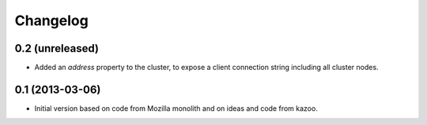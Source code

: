 Changelog
=========

0.2 (unreleased)
----------------

- Added an `address` property to the cluster, to expose a client connection
  string including all cluster nodes.

0.1 (2013-03-06)
----------------

- Initial version based on code from Mozilla monolith and on ideas and code
  from kazoo.
